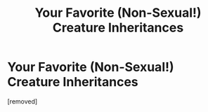 #+TITLE: Your Favorite (Non-Sexual!) Creature Inheritances

* Your Favorite (Non-Sexual!) Creature Inheritances
:PROPERTIES:
:Score: 1
:DateUnix: 1613694446.0
:DateShort: 2021-Feb-19
:FlairText: Discussion (kinda)
:END:
[removed]

